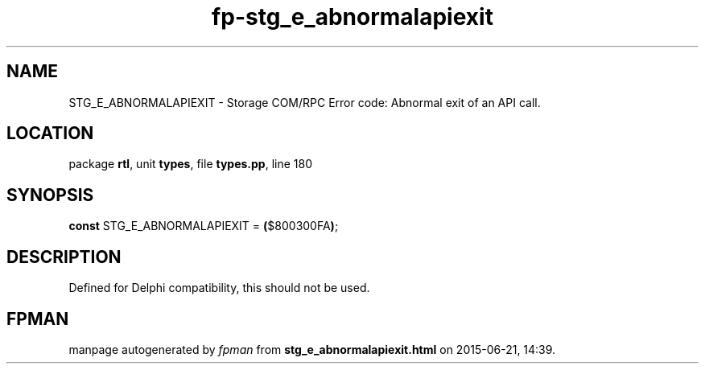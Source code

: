 .\" file autogenerated by fpman
.TH "fp-stg_e_abnormalapiexit" 3 "2014-03-14" "fpman" "Free Pascal Programmer's Manual"
.SH NAME
STG_E_ABNORMALAPIEXIT - Storage COM/RPC Error code: Abnormal exit of an API call.
.SH LOCATION
package \fBrtl\fR, unit \fBtypes\fR, file \fBtypes.pp\fR, line 180
.SH SYNOPSIS
\fBconst\fR STG_E_ABNORMALAPIEXIT = \fB(\fR$800300FA\fB)\fR;

.SH DESCRIPTION
Defined for Delphi compatibility, this should not be used.


.SH FPMAN
manpage autogenerated by \fIfpman\fR from \fBstg_e_abnormalapiexit.html\fR on 2015-06-21, 14:39.


